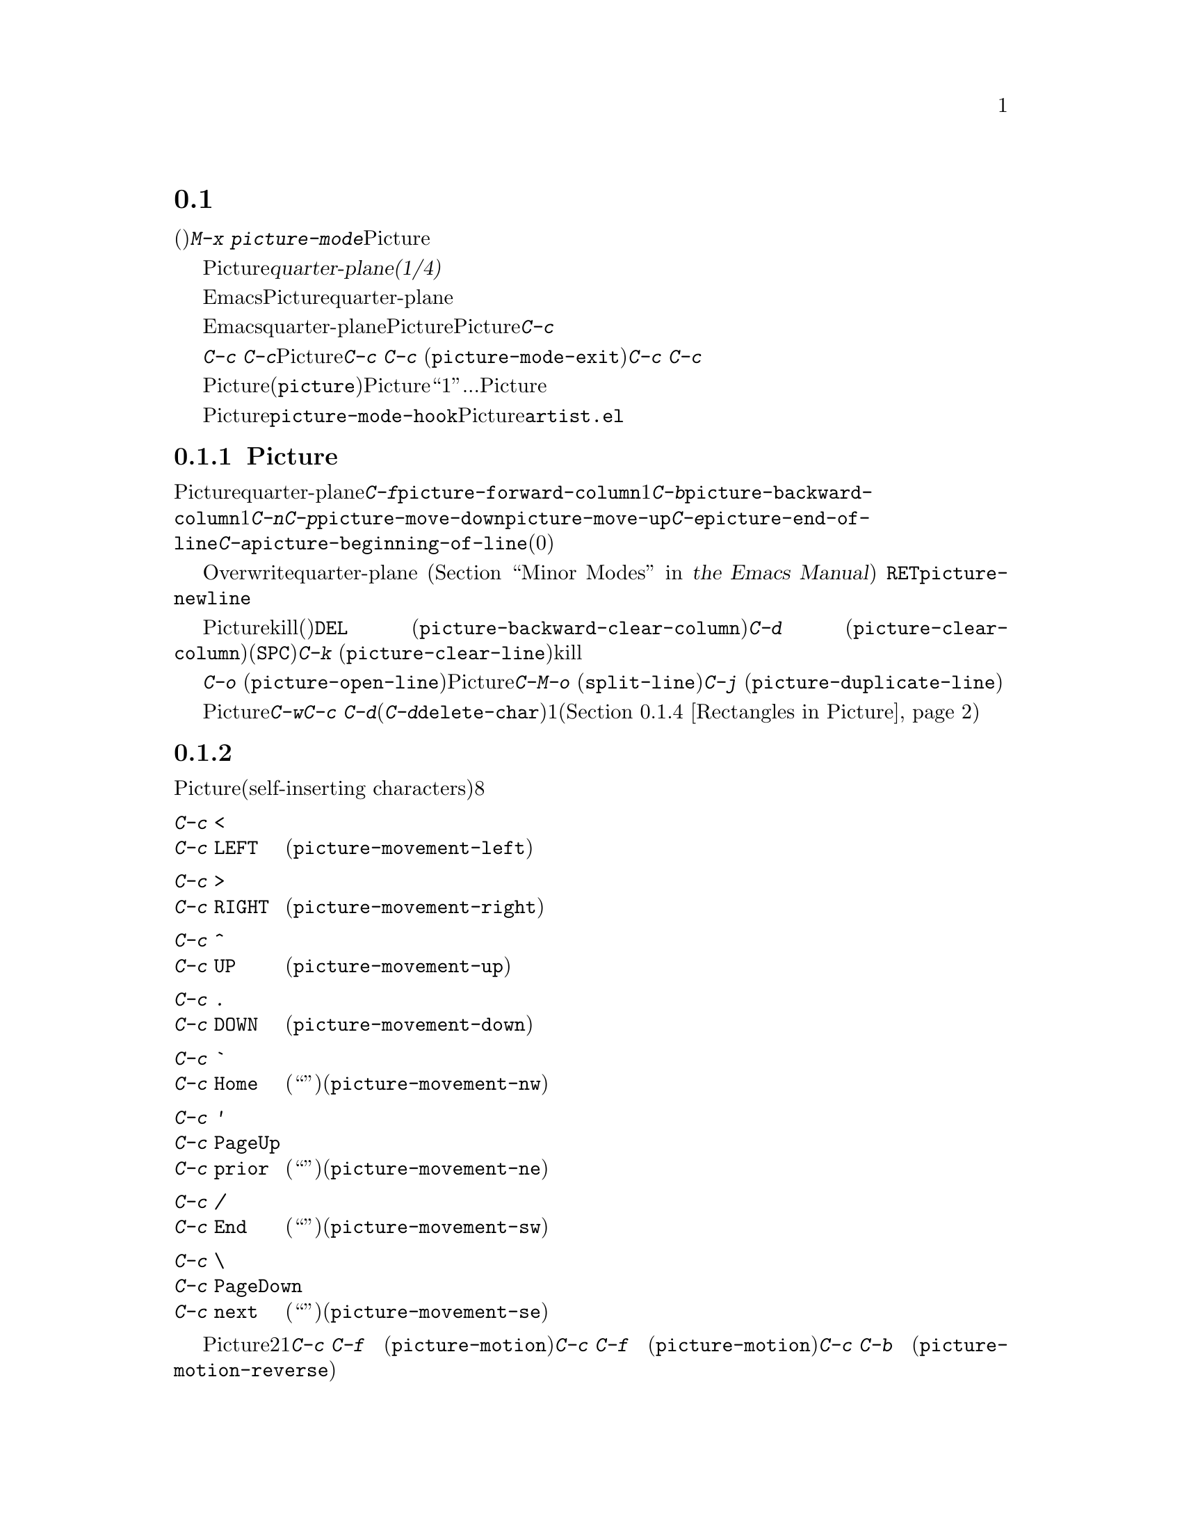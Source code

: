 @c ===========================================================================
@c
@c This file was generated with po4a. Translate the source file.
@c
@c ===========================================================================
@c This is part of the Emacs manual.
@c Copyright (C) 2004-2019 Free Software Foundation, Inc.
@c See file emacs.texi for copying conditions.
@c
@c This file is included either in emacs-xtra.texi (when producing the
@c printed version) or in the main Emacs manual (for the on-line version).
@node Picture Mode
@section ピクチャーの編集
@cindex pictures
@cindex making pictures out of text characters
@findex picture-mode

  テキスト文字で作られたピクチャー(たとえばプログラムのコメントにあるような、レジスターをフィールドに分割したピクチャーなど)を編集するには、コマンド@kbd{M-x
picture-mode}を使用してPictureモードに入ります。

  Pictureモードでは、編集はテキストの@dfn{quarter-plane(1/4平面)}モデルにもとづき、テキスト文字は、右方および下方に無限に広がる領域に点在します。このモデルには、行の終端という概念は存在しません。せいぜい言えるのは、その行の空白でない最後の文字がどこにあるかぐらいです。

  もちろん、実際にはEmacsはテキストを文字シーケンスとして考え、行は終端をもちます。しかしPictureモードは、もっともよく使われるコマンドを、テキストのquarter-planeモデルをシミュレートする変種に置き換えます。これらのコマンドはスペースの挿入、またはタブをスペースに置き換えることにより、これを行ないます。

  Emacsのほとんどの基本的な編集コマンドは、本質的には同等なことをquarter-planeの方法で行なうように、Pictureモードにより再定義されます。それに加えてPictureモードは、@kbd{C-c}プレフィクスで始まる、特別なピクチャー編集コマンドを実行する、さまざまなキーを定義します。

  これらのキーのうち特に重要なのは@kbd{C-c
C-c}です。ピクチャーが、通常は他のメジャーモードで編集する、大きなファイルの一部ということもあります。Pictureモードは以前のメジャーモードを記録するので、後で@kbd{C-c
C-c} (@code{picture-mode-exit})コマンドでそのモードに戻ることができます。@kbd{C-c
C-c}は数引数を与えなければ、行末のスペースの削除も行ないます。

  Pictureモードの特別なコマンドのすべては、(@file{picture}ライブラリーがロードされていれば)他のモードでも機能しますが、Pictureモード以外ではキーにバインドされません。以下の説明では、``1列''移動...のような言い方をしますが、通常の同等なコマンドと同じように、Pictureモードのコマンドは数引数を扱うことができます。

@vindex picture-mode-hook
  Pictureモードをオンにすることにより、フック@code{picture-mode-hook}が実行されます。Pictureモードにたいする追加の拡張は、@file{artist.el}で見ることができます。

@menu
* Basic Picture::            Pictureモードの基本概念と簡単なコマンド。
* Insert in Picture::        自己挿入文字の後のカーソル移動方向の制御。
* Tabs in Picture::          タブストップとインデントにたいするさまざまな機能。
* Rectangles in Picture::    矩形領域のクリアーと重ね合わせ。
@end menu

@node Basic Picture
@subsection Pictureモードでの基本的な編集

@findex picture-forward-column
@findex picture-backward-column
@findex picture-move-down
@findex picture-move-up
@cindex editing in Picture mode

  ほとんどのキーは、Pictureモードでも通常と同じことを、quarter-planeスタイルで行ないます。たとえば@kbd{C-f}は、@code{picture-forward-column}を実行するようにリバインドされます。これはポイントを1列右に移動します。必要ならスペースを挿入するので実際の行末は関係ありません。@kbd{C-b}は、@code{picture-backward-column}を実行するようにリバインドされます。必要ならタブを複数のスペースに変換して、常に1列ポイントを左に移動します。@kbd{C-n}と@kbd{C-p}は、@code{picture-move-down}と@code{picture-move-up}を実行するようにリバインドされ、どちらもポイントが同じ列に留まるように、必要に応じてスペースの挿入とタブの変換を行ないます。@kbd{C-e}は、@code{picture-end-of-line}を実行します。これは、その行の最後の非空白文字の後に移動します。@kbd{C-a}は、@code{picture-beginning-of-line}を実行します(スクリーンモデルの選択は行の開始に影響を与えません。このコマンドが行なう追加事項は、カレントピクチャー列を0に更新することです)。

@findex picture-newline
  テキストの挿入は、Overwriteモードを通じてquarter-planeモデルに適合されます
@iftex
(@ref{Minor Modes,,, emacs, the Emacs Manual}を参照してください)。
@end iftex
@ifnottex
(@ref{Minor Modes}を参照してください)。
@end ifnottex
自己挿入文字は既存のテキストを右にずらすのではなく、列ごとに既存のテキストを置き換えます。@key{RET}は@code{picture-newline}を実行し、これは単に次の行の先頭に移動するので、新しいテキストでその行を置き換えることができます。

@findex picture-backward-clear-column
@findex picture-clear-column
@findex picture-clear-line
  Pictureモードでは、通常は削除やkillを行なうコマンドは、かわりにテキストを消去(スペースで置き換え)します。@key{DEL}
(@code{picture-backward-clear-column})は、前の文字を削除するのではなく、スペースで置き換えます。これはポイントを後方に移動します。@kbd{C-d}
(@code{picture-clear-column})は、次の文字をスペースで置き換えますが、ポイントは移動しません(文字をクリアーして前方に移動したいときは@key{SPC}を使用します)。@kbd{C-k}
(@code{picture-clear-line})は、実際に行の内容をkillしますが、バッファーから改行は削除しません。

@findex picture-open-line
  実際に挿入を行なうには、特別なコマンドを使わなければなりません。@kbd{C-o}
(@code{picture-open-line})は、カレント行の後に空行を作成します。行の分割はしません。Pictureモードでも@kbd{C-M-o}
(@code{split-line})は意味があるので、変更されていません。@kbd{C-j}
(@code{picture-duplicate-line})は、カレント行の下に同じ内容の行を挿入します。

@kindex C-c C-d @r{(Picture mode)}
   Pictureモードで実際の削除を行なうには、@kbd{C-w}、@kbd{C-c
C-d}(これは他のモードでは@kbd{C-d}にバインドされている@code{delete-char}にバインドされています)、またはピクチャー矩形コマンドの1つを使用します(@ref{Rectangles
in Picture}を参照してください)。

@node Insert in Picture
@subsection 挿入後の移動の制御

@findex picture-movement-up
@findex picture-movement-down
@findex picture-movement-left
@findex picture-movement-right
@findex picture-movement-nw
@findex picture-movement-ne
@findex picture-movement-sw
@findex picture-movement-se
@kindex C-c < @r{(Picture mode)}
@kindex C-c LEFT @r{(Picture mode)}
@kindex C-c > @r{(Picture mode)}
@kindex C-c RIGHT @r{(Picture mode)}
@kindex C-c ^ @r{(Picture mode)}
@kindex C-c UP @r{(Picture mode)}
@kindex C-c . @r{(Picture mode)}
@kindex C-c DOWN @r{(Picture mode)}
@kindex C-c ` @r{(Picture mode)}
@kindex C-c Home @r{(Picture mode)}
@kindex C-c ' @r{(Picture mode)}
@kindex C-c PageUp @r{(Picture mode)}
@kindex C-c prior @r{(Picture mode)}
@kindex C-c / @r{(Picture mode)}
@kindex C-c End @r{(Picture mode)}
@kindex C-c \ @r{(Picture mode)}
@kindex C-c PageDown @r{(Picture mode)}
@kindex C-c next @r{(Picture mode)}
  Pictureモードでは、自己挿入文字(self-inserting
characters)は上書きとポイント移動を行なうので、ポイントを移動する方法に、本質的に制限はありません。ポイントは通常右に移動しますが、自己挿入文字の後に移動する方向は、直行方向と対角方向の8つのうちから任意の方向を指定できます。これはバッファーに線を描くとき便利です。

@table @kbd
@item C-c <
@itemx C-c @key{LEFT}
挿入の後、左に移動します(@code{picture-movement-left})。
@item C-c >
@itemx C-c @key{RIGHT}
挿入の後、右に移動します(@code{picture-movement-right})。
@item C-c ^
@itemx C-c @key{UP}
挿入の後、上に移動します(@code{picture-movement-up})。
@item C-c .
@itemx C-c @key{DOWN}
挿入の後、下に移動します(@code{picture-movement-down})。
@item C-c `
@itemx C-c @key{Home}
挿入の後、左上(``北西'')に移動します(@code{picture-movement-nw})。
@item C-c '
@itemx C-c @key{PageUp}
@itemx C-c @key{prior}
挿入の後、右上(``北東'')に移動します(@code{picture-movement-ne})。
@item C-c /
@itemx C-c @key{End}
挿入の後、左下(``南西'')に移動します(@code{picture-movement-sw})。
@item C-c \
@itemx C-c @key{PageDown}
@itemx C-c @key{next}
挿入の後、右下(``南東'')に移動します(@code{picture-movement-se})。
@end table

@kindex C-c C-f @r{(Picture mode)}
@kindex C-c C-b @r{(Picture mode)}
@findex picture-motion
@findex picture-motion-reverse
  カレントPicture挿入方向にもとづき移動を行なうコマンドは2つです。1つはコマンド@kbd{C-c C-f}
(@code{picture-motion})で、その時点で挿入後に移動すると定められた方向と同じ方向に移動するのが@kbd{C-c C-f}
(@code{picture-motion})で、逆方向へは@kbd{C-c C-b}
(@code{picture-motion-reverse})です。

@node Tabs in Picture
@subsection Pictureモードでのタブ

@kindex M-TAB @r{(Picture mode)}
@findex picture-tab-search
@vindex picture-tab-chars
  Pictureモードでは、タブのような動作が2つ提供されます。コンテキストベースのタブ動作には、@kbd{M-@key{TAB}}
(@code{picture-tab-search})を使用します。引数を与えないと、前の空でない行で、空白の後の次の``意味をもつ''文字の下にポイントを移動します。ここで``次''とは、``開始した位置から水平方向に大な位置''という意味です。@kbd{C-u
M-@key{TAB}}のようにプレフィックス引数を指定した場合、このコマンドはカレント行で次の意味のある文字に移動します。@kbd{M-@key{TAB}}はテキストを変更せず、ポイントだけを移動します。``意味のある''文字は変数@code{picture-tab-chars}により定義され、これは一連の文字で定義されます。この変数の構文は正規表現での@samp{[@dots{}]}の内側で使用される構文と似ていますが、@samp{[}と@samp{]}はありません。デフォルト値は@code{"!-~"}です。

@findex picture-tab
  @key{TAB}は@code{picture-tab}を実行し、これはカレントのタブストップの設定にもとづき動作します。Pictureモードでは@code{tab-to-tab-stop}と等価です。通常はポイントを移動するだけですが、数引数を指定した場合は、移動先までのテキストをクリアーします。

@kindex C-c TAB @r{(Picture mode)}
@findex picture-set-tab-stops
  コンテキストベースとタブストップベースのタブ動作形式は、@kbd{C-c @key{TAB}}
(@code{picture-set-tab-stops})で合わせることができます。このコマンドは、カレント行にたいして、@kbd{M-@key{TAB}}が意味をもつと判断するであろう位置に、タブストップをセットします。このコマンドの使い方としては、@key{TAB}と合わせて、コンテキストベースの効果を得ることができます。しかし@kbd{M-@key{TAB}}で充分な場合は、そちらのほうが便利です。

  ピクチャー内では、実際のタブ文字を抑止するほうが便利かもしれません。たとえば、これにより@kbd{C-x
@key{TAB}}がピクチャーをめちゃくちゃにするのを防ぐことができます。変数@code{indent-tabs-mode}を@code{nil}にセットすることにより、これを行なうことができます。

@node Rectangles in Picture
@subsection Pictureモードの矩形領域コマンド
@cindex rectangles and Picture mode
@cindex Picture mode and rectangles

  Pictureモードは、quarter-planeモデルに適合する方法で、テキストの矩形部分に作用するコマンドを定義します。標準の矩形領域コマンドも便利でしょう
@iftex
@ref{Rectangles,,, emacs, the Emacs Manual}を参照してください。
@end iftex
@ifnottex
@ref{Rectangles}を参照してください。
@end ifnottex

@table @kbd
@item C-c C-k
矩形領域をスペースでクリアーします(@code{picture-clear-rectangle})。プレフィクス引数を指定した場合、テキストを削除します。
@item C-c C-w @var{r}
同様ですが、最初にレジスター@var{r}に矩形領域の内容を保存します(@code{picture-clear-rectangle-to-register})。
@iftex
@ref{Registers,,, emacs, the Emacs Manual}を参照してください。
@end iftex
@ifnottex
@ref{Registers}を参照してください。
@end ifnottex

@item C-c C-y
ポイント位置を左上隅として、最後にkillされた矩形領域をバッファーに上書きコピーします。引数を指定した場合は、上書きではなく挿入します。
@item C-c C-x @var{r}
同様ですが、レジスター@var{r}の矩形領域を使用します(@code{picture-yank-rectangle-from-register})。
@end table

@kindex C-c C-k @r{(Picture mode)}
@kindex C-c C-w @r{(Picture mode)}
@findex picture-clear-rectangle
@findex picture-clear-rectangle-to-register
  ピクチャー矩形領域コマンドの@kbd{C-c C-k} (@code{picture-clear-rectangle})と@kbd{C-c C-w}
(@code{picture-clear-rectangle-to-register})が、標準の矩形領域コマンドと異なる点は、通常は矩形領域を削除するかわりにクリアーすることです。これはPictureモードで@kbd{C-d}が変更された方法と類似しています。

  しかしPictureモードで矩形領域を削除するのが便利なときもあるかもしれないので、これらのコマンドは数引数を与えたときは矩形領域を削除します。数引数の指定の有無に関わらず、@kbd{C-c
C-k}は@kbd{C-c C-y}のために矩形領域を保存します。

@kindex C-c C-y @r{(Picture mode)}
@kindex C-c C-x @r{(Picture mode)}
@findex picture-yank-rectangle
@findex picture-yank-rectangle-from-register
  矩形領域をyankするPictureモードのコマンドは、挿入ではなく上書きするという点で、標準の矩形領域コマンドと異なります。これはPictureモードでのテキストの挿入方法が他のモードと異なるのと同じです。@kbd{C-c
C-y} (@code{picture-yank-rectangle})は、一番最近killされた矩形領域を(上書きにより)挿入し、@kbd{C-c
C-x}
(@code{picture-yank-rectangle-from-register})は、指定されたレジスターの矩形領域で同様のことを行ないます。
